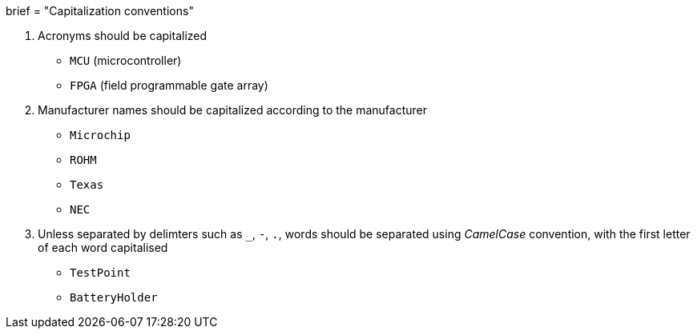 +++
brief = "Capitalization conventions"
+++

1. Acronyms should be capitalized
  * `MCU` (microcontroller)
  * `FPGA` (field programmable gate array)
1. Manufacturer names should be capitalized according to the manufacturer
  * `Microchip`
  * `ROHM`
  * `Texas`
  * `NEC`
1. Unless separated by delimters such as `_`, `-`, `.`, words should be separated using __CamelCase__ convention, with the first letter of each word capitalised
  * `TestPoint`
  * `BatteryHolder`